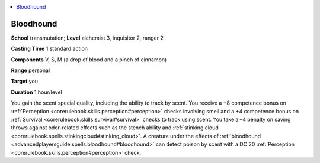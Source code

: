 
.. _`advancedplayersguide.spells.bloodhound`:

.. contents:: \ 

.. _`advancedplayersguide.spells.bloodhound#bloodhound`:

Bloodhound
===========

\ **School**\  transmutation; \ **Level**\  alchemist 3, inquisitor 2, ranger 2

\ **Casting Time**\  1 standard action

\ **Components**\  V, S, M (a drop of blood and a pinch of cinnamon)

\ **Range**\  personal

\ **Target**\  you

\ **Duration**\  1 hour/level

You gain the scent special quality, including the ability to track by scent. You receive a +8 competence bonus on :ref:`Perception <corerulebook.skills.perception#perception>`\  checks involving smell and a +4 competence bonus on :ref:`Survival <corerulebook.skills.survival#survival>`\  checks to track using scent. You take a –4 penalty on saving throws against odor-related effects such as the stench ability and :ref:`stinking cloud <corerulebook.spells.stinkingcloud#stinking_cloud>`\ . A creature under the effects of :ref:`bloodhound <advancedplayersguide.spells.bloodhound#bloodhound>`\  can detect poison by scent with a DC 20 :ref:`Perception <corerulebook.skills.perception#perception>`\  check.

